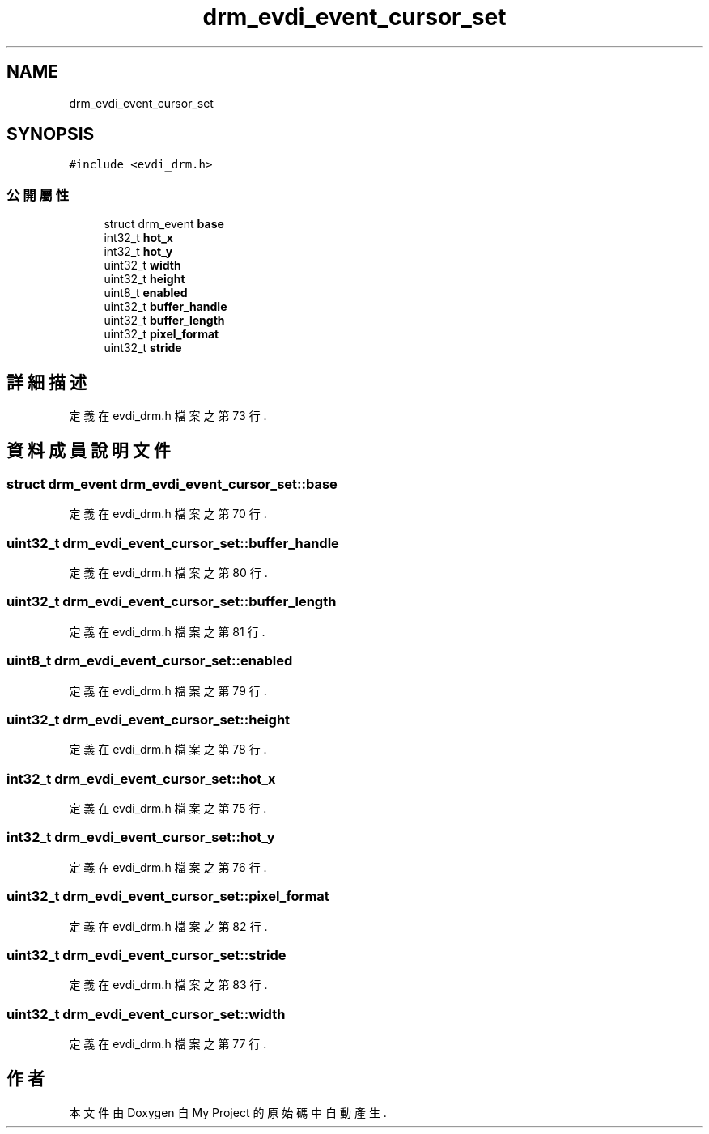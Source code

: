 .TH "drm_evdi_event_cursor_set" 3 "2024年11月2日 星期六" "My Project" \" -*- nroff -*-
.ad l
.nh
.SH NAME
drm_evdi_event_cursor_set
.SH SYNOPSIS
.br
.PP
.PP
\fC#include <evdi_drm\&.h>\fP
.SS "公開屬性"

.in +1c
.ti -1c
.RI "struct drm_event \fBbase\fP"
.br
.ti -1c
.RI "int32_t \fBhot_x\fP"
.br
.ti -1c
.RI "int32_t \fBhot_y\fP"
.br
.ti -1c
.RI "uint32_t \fBwidth\fP"
.br
.ti -1c
.RI "uint32_t \fBheight\fP"
.br
.ti -1c
.RI "uint8_t \fBenabled\fP"
.br
.ti -1c
.RI "uint32_t \fBbuffer_handle\fP"
.br
.ti -1c
.RI "uint32_t \fBbuffer_length\fP"
.br
.ti -1c
.RI "uint32_t \fBpixel_format\fP"
.br
.ti -1c
.RI "uint32_t \fBstride\fP"
.br
.in -1c
.SH "詳細描述"
.PP 
定義在 evdi_drm\&.h 檔案之第 73 行\&.
.SH "資料成員說明文件"
.PP 
.SS "struct drm_event drm_evdi_event_cursor_set::base"

.PP
定義在 evdi_drm\&.h 檔案之第 70 行\&.
.SS "uint32_t drm_evdi_event_cursor_set::buffer_handle"

.PP
定義在 evdi_drm\&.h 檔案之第 80 行\&.
.SS "uint32_t drm_evdi_event_cursor_set::buffer_length"

.PP
定義在 evdi_drm\&.h 檔案之第 81 行\&.
.SS "uint8_t drm_evdi_event_cursor_set::enabled"

.PP
定義在 evdi_drm\&.h 檔案之第 79 行\&.
.SS "uint32_t drm_evdi_event_cursor_set::height"

.PP
定義在 evdi_drm\&.h 檔案之第 78 行\&.
.SS "int32_t drm_evdi_event_cursor_set::hot_x"

.PP
定義在 evdi_drm\&.h 檔案之第 75 行\&.
.SS "int32_t drm_evdi_event_cursor_set::hot_y"

.PP
定義在 evdi_drm\&.h 檔案之第 76 行\&.
.SS "uint32_t drm_evdi_event_cursor_set::pixel_format"

.PP
定義在 evdi_drm\&.h 檔案之第 82 行\&.
.SS "uint32_t drm_evdi_event_cursor_set::stride"

.PP
定義在 evdi_drm\&.h 檔案之第 83 行\&.
.SS "uint32_t drm_evdi_event_cursor_set::width"

.PP
定義在 evdi_drm\&.h 檔案之第 77 行\&.

.SH "作者"
.PP 
本文件由Doxygen 自 My Project 的原始碼中自動產生\&.

